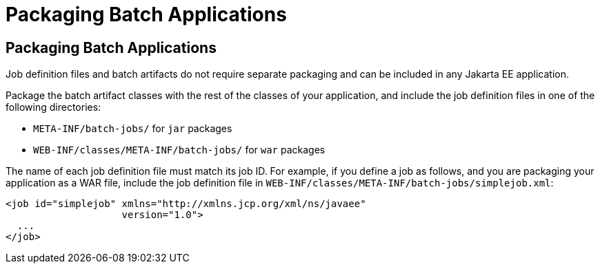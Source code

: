 Packaging Batch Applications
============================

[[BCGBBGJI]][[packaging-batch-applications]]

Packaging Batch Applications
----------------------------

Job definition files and batch artifacts do not require separate
packaging and can be included in any Jakarta EE application.

Package the batch artifact classes with the rest of the classes of your
application, and include the job definition files in one of the
following directories:

* `META-INF/batch-jobs/` for `jar` packages
* `WEB-INF/classes/META-INF/batch-jobs/` for `war` packages

The name of each job definition file must match its job ID. For example,
if you define a job as follows, and you are packaging your application
as a WAR file, include the job definition file in
`WEB-INF/classes/META-INF/batch-jobs/simplejob.xml`:

[source,oac_no_warn]
----
<job id="simplejob" xmlns="http://xmlns.jcp.org/xml/ns/javaee" 
                    version="1.0">
  ...
</job>
----


